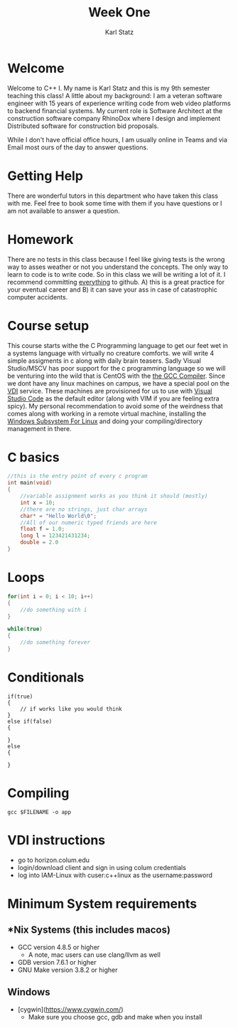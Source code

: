 #+title: Week One
#+author: Karl Statz
#+email: kstatz@colum.edu
* Welcome
Welcome to C++ I. My name is Karl Statz and this is my 9th semester teaching this class! A little about my background: I am a veteran software engineer with 15 years of experience writing code from web video platforms to backend financial systems. My current role is Software Architect at the construction software company RhinoDox where I design and implement Distributed software for construction bid proposals.

While I don't have official office hours, I am usually online in Teams and via Email most ours of the day to answer questions.
* Getting Help
There are wonderful tutors in this department who have taken this class with me. Feel free to book some time with them if you have questions or I am not available to answer a question.
* Homework
There are no tests in this class because I feel like giving tests is the wrong way to asses weather or not you understand the concepts. The only way to learn to code is to write code. So in this class we will be writing a lot of it. I recommend committing _everything_ to github. A) this is a great practice for your eventual career and B) it can save your ass in case of catastrophic computer accidents.
* Course setup
This course starts withe the C Programming language to get our feet wet in a systems language with virtually no creature comforts. we will write 4 simple assigments in c along with daily brain teasers. Sadly Visual Studio/MSCV has poor support for the c programming language so we will be venturing into the wild that is CentOS with the [[https://gcc.gnu.org][the GCC Compiler]]. Since we dont have any linux machines on campus, we have a special pool on the [[https://horizon.colum.edu/][VDI]] service. These machines are provisioned for us to use with [[https://code.visualstudio.com/][Visual Studio Code]] as the default editor (along with VIM if you are feeling extra spicy). My personal recommendation to avoid some of the weirdness that comes along with working in a remote virtual machine, installing the [[https://docs.microsoft.com/en-us/windows/wsl/install-win10][Windows Subsystem For Linux]] and doing your compiling/directory management in there.
* C basics
#+BEGIN_SRC cpp
//this is the entry point of every c program
int main(void)
{
    //variable assignment works as you think it should (mostly)
    int x = 10;
    //there are no strings, just char arrays
    char* = "Hello World\0";
    //All of our numeric typed friends are here
    float f = 1.0;
    long l = 123421431234;
    double = 2.0
}
#+END_SRC
* Loops
#+BEGIN_SRC cpp
for(int i = 0; i < 10; i++)
{
    //do something with i
}

while(true)
{
    //do something forever
}
#+END_SRC
* Conditionals
#+BEGIN_SRC
if(true)
{
    // if works like you would think
}
else if(false)
{

}
else
{

}
#+END_SRC

* Compiling
#+BEGIN_SRC shell
gcc $FILENAME -o app
#+END_SRC

* VDI instructions
- go to horizon.colum.edu
- login/download client and sign in using colum credentials
- log into IAM-Linux with cuser:c++linux as the username:password
* Minimum System requirements
** *Nix Systems (this includes macos)
- GCC version 4.8.5 or higher
  - A note, mac users can use clang/llvm as well
- GDB version 7.6.1 or higher
- GNU Make version 3.8.2 or higher
**  Windows
 - [cygwin](https://www.cygwin.com/)
   - Make sure you choose gcc, gdb and make when you install

